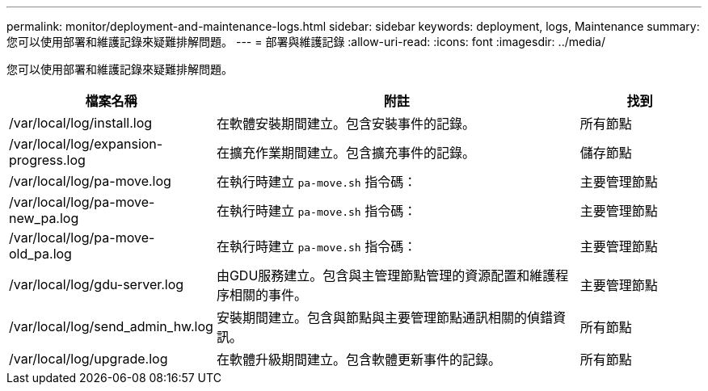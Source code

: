 ---
permalink: monitor/deployment-and-maintenance-logs.html 
sidebar: sidebar 
keywords: deployment, logs, Maintenance 
summary: 您可以使用部署和維護記錄來疑難排解問題。 
---
= 部署與維護記錄
:allow-uri-read: 
:icons: font
:imagesdir: ../media/


[role="lead"]
您可以使用部署和維護記錄來疑難排解問題。

[cols="1a,3a,1a"]
|===
| 檔案名稱 | 附註 | 找到 


| /var/local/log/install.log  a| 
在軟體安裝期間建立。包含安裝事件的記錄。
 a| 
所有節點



| /var/local/log/expansion-progress.log  a| 
在擴充作業期間建立。包含擴充事件的記錄。
 a| 
儲存節點



| /var/local/log/pa-move.log  a| 
在執行時建立 `pa-move.sh` 指令碼：
 a| 
主要管理節點



| /var/local/log/pa-move-new_pa.log  a| 
在執行時建立 `pa-move.sh` 指令碼：
 a| 
主要管理節點



| /var/local/log/pa-move-old_pa.log  a| 
在執行時建立 `pa-move.sh` 指令碼：
 a| 
主要管理節點



| /var/local/log/gdu-server.log  a| 
由GDU服務建立。包含與主管理節點管理的資源配置和維護程序相關的事件。
 a| 
主要管理節點



| /var/local/log/send_admin_hw.log  a| 
安裝期間建立。包含與節點與主要管理節點通訊相關的偵錯資訊。
 a| 
所有節點



| /var/local/log/upgrade.log  a| 
在軟體升級期間建立。包含軟體更新事件的記錄。
 a| 
所有節點

|===